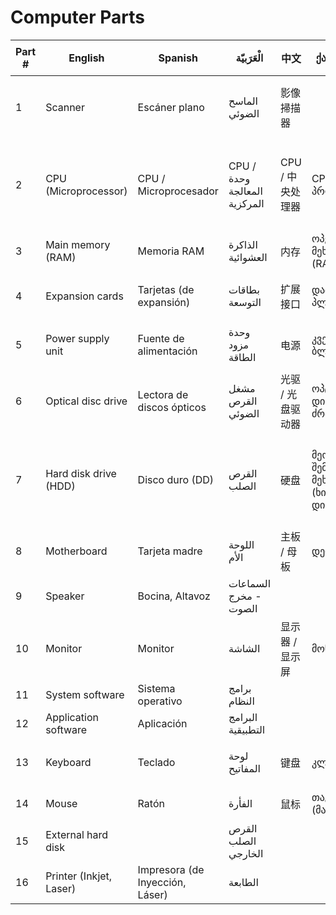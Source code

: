 #+OPTIONS: toc:nil
* Computer Parts
[[file:1000px-Personal_computer,_exploded_6.svg.png]]

#+CAPTION: Typical desktop computer parts and peripherals
#+ATTR_HTML: border="2" rules="all"
| Part # | English                 | Spanish                         | الْعَرَبيّة                     | 中文              | ქართულად                                    | 日本語                   |
|--------+-------------------------+---------------------------------+-----------------------------+-------------------+---------------------------------------------+--------------------------|
|      1 | Scanner                 | Escáner plano                   | الماسح الضوئي               | 影像掃描器        |                                             | イメージスキャナ         |
|      2 | CPU (Microprocessor)    | CPU / Microprocesador           | CPU /وحدة المعالجة المركزية | CPU / 中央处理器  | CPU/პროცესორი                               | CPU / マイクロプロセッサ |
|      3 | Main memory (RAM)       | Memoria RAM                     | الذاكرة العشوائية           | 内存              | ოპერატიული მეხსიერება (RAM)                 | メモリ                   |
|      4 | Expansion cards         | Tarjetas (de expansión)         | بطاقات التوسعة              | 扩展接口          | დამატებითი პლატები                          | 拡張カード               |
|      5 | Power supply unit       | Fuente de alimentación          | وحدة مزود الطاقة            | 电源              | კვების ბლოკი                                | 電源ユニット             |
|      6 | Optical disc drive      | Lectora de discos ópticos       | مشغل القرص الضوئي           | 光驱 / 光盘驱动器 | ოპტიკური დისკის ძრავი                       | 光学ドライブ             |
|      7 | Hard disk drive (HDD)   | Disco duro (DD)                 | القرص الصلب                 | 硬盘              | მეორადი შემნახველი მეხსიერება (ხისტი დისკი) | ハードディスクドライブ   |
|      8 | Motherboard             | Tarjeta madre                   | اللوحة الأم                 | 主板 / 母板       | დედაპლატა                                   | マザーボード             |
|      9 | Speaker                 | Bocina, Altavoz                 | السماعات - مخرج الصوت       |                   |                                             |                          |
|     10 | Monitor                 | Monitor                         | الشاشة                      | 显示器 / 显示屏   | მონიტორი                                    | ディスプレイ             |
|     11 | System software         | Sistema operativo               | برامج النظام                |                   |                                             |                          |
|     12 | Application software    | Aplicación                      | البرامج التطبيقية           |                   |                                             |                          |
|     13 | Keyboard                | Teclado                         | لوحة المفاتيح               | 键盘              | კლავიატურა                                  | キーボード               |
|     14 | Mouse                   | Ratón                           | الفأرة                      | 鼠标              | თაგვი (მაუსი)                               | マウス                   |
|     15 | External hard disk      |                                 | القرص الصلب الخارجي         |                   |                                             |                          |
|     16 | Printer (Inkjet, Laser) | Impresora (de Inyección, Láser) | الطابعة                     |                   |                                             |                          |
